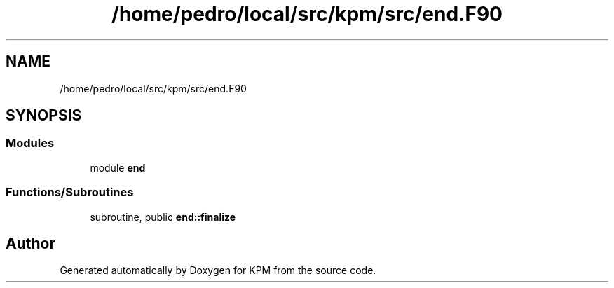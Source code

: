 .TH "/home/pedro/local/src/kpm/src/end.F90" 3 "Tue Nov 20 2018" "Version 1.0" "KPM" \" -*- nroff -*-
.ad l
.nh
.SH NAME
/home/pedro/local/src/kpm/src/end.F90
.SH SYNOPSIS
.br
.PP
.SS "Modules"

.in +1c
.ti -1c
.RI "module \fBend\fP"
.br
.in -1c
.SS "Functions/Subroutines"

.in +1c
.ti -1c
.RI "subroutine, public \fBend::finalize\fP"
.br
.in -1c
.SH "Author"
.PP 
Generated automatically by Doxygen for KPM from the source code\&.
